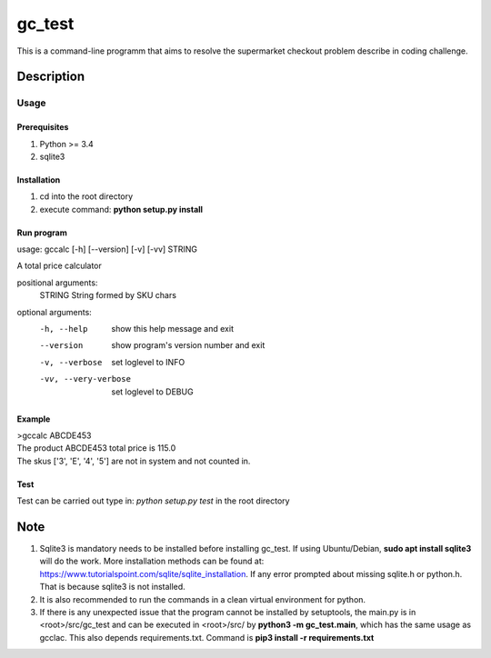 =======
gc_test
=======


This is a command-line programm that aims to resolve the supermarket checkout problem describe in coding challenge.


Description
===========

Usage
-----

Prerequisites
^^^^^^^^^^^^^
1. Python >= 3.4
2. sqlite3

Installation
^^^^^^^^^^^^
1. cd into the root directory
2. execute command: **python setup.py install**

Run program
^^^^^^^^^^^
usage: gccalc [-h] [--version] [-v] [-vv] STRING

A total price calculator

positional arguments:
  STRING               String formed by SKU chars

optional arguments:
  -h, --help             show this help message and exit
  --version              show program's version number and exit
  -v, --verbose          set loglevel to INFO
  -vv, --very-verbose    set loglevel to DEBUG

Example
^^^^^^^
| >gccalc ABCDE453
| The product ABCDE453 total price is 115.0
| The skus ['3', 'E', '4', '5'] are not in system and not counted in.

Test
^^^^
Test can be carried out type in:
*python setup.py test* in the root directory 

Note
====

1. Sqlite3 is mandatory needs to be installed before installing gc_test. If using Ubuntu/Debian, **sudo apt install sqlite3** will do the work. More installation methods can be found at: `https://www.tutorialspoint.com/sqlite/sqlite_installation <https://www.tutorialspoint.com/sqlite/sqlite_installation>`_. If any error prompted about missing sqlite.h or python.h. That is because sqlite3 is not installed.
2. It is also recommended to run the commands in a clean virtual environment for python.
3. If there is any unexpected issue that the program cannot be installed by setuptools, the main.py is in <root>/src/gc_test and can be executed in <root>/src/ by **python3 -m gc_test.main**, which has the same usage as gcclac. This also depends requirements.txt. Command is **pip3 install -r requirements.txt**
